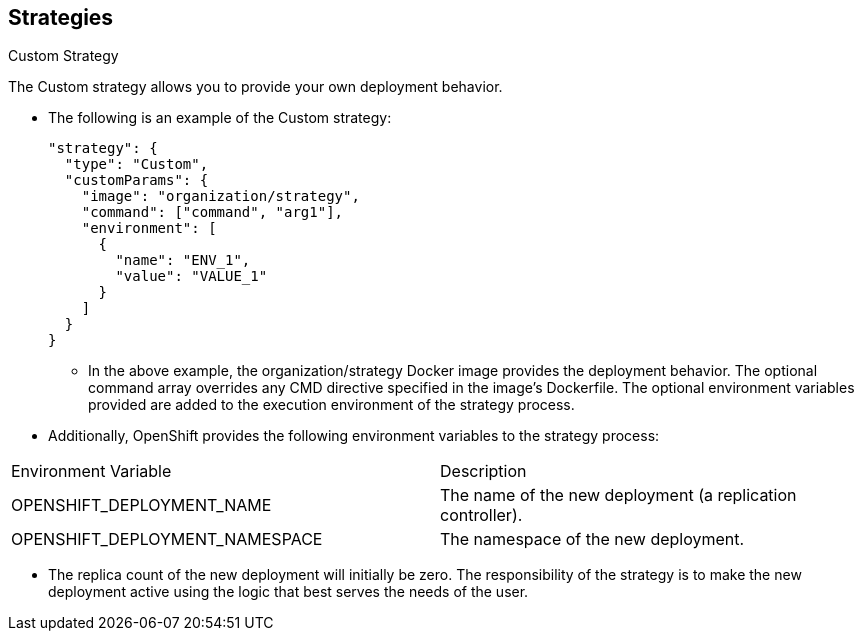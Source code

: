 == Strategies
:noaudio:

.Custom Strategy

The Custom strategy allows you to provide your own deployment behavior.

* The following is an example of the Custom strategy:
+
[source,json]
----
"strategy": {
  "type": "Custom",
  "customParams": {
    "image": "organization/strategy",
    "command": ["command", "arg1"],
    "environment": [
      {
        "name": "ENV_1",
        "value": "VALUE_1"
      }
    ]
  }
}
----
+
** In the above example, the organization/strategy Docker image provides the
deployment behavior. The optional command array overrides any CMD directive
specified in the image’s Dockerfile. The optional environment variables provided
  are added to the execution environment of the strategy process.

* Additionally, OpenShift provides the following environment variables to the
strategy process:
|====
|Environment Variable|Description
|OPENSHIFT_DEPLOYMENT_NAME| The name of the new deployment (a replication controller).
|OPENSHIFT_DEPLOYMENT_NAMESPACE| The namespace of the new deployment.
|====
** The replica count of the new deployment will initially be zero. The
responsibility of the strategy is to make the new deployment active using the logic that best serves the needs of the user.


ifdef::showscript[]

endif::showscript[]

